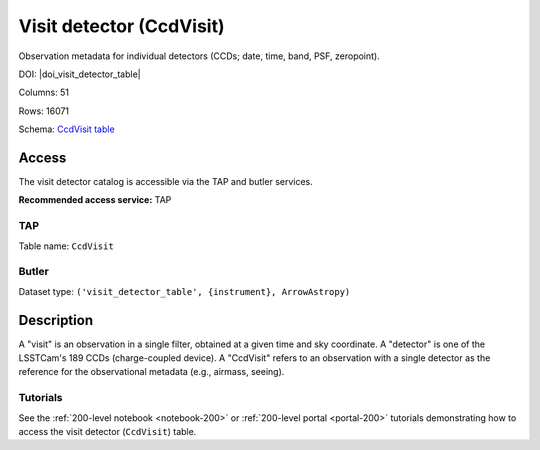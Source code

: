 .. _catalogs-visit-detector-table:

#########################
Visit detector (CcdVisit)
#########################

Observation metadata for individual detectors (CCDs; date, time, band, PSF, zeropoint).

DOI: |doi_visit_detector_table|

Columns: 51

Rows: 16071

Schema: `CcdVisit table <https://sdm-schemas.lsst.io/dp1.html#CcdVisit>`_

Access
======

The visit detector catalog is accessible via the TAP and butler services.

**Recommended access service:** TAP

TAP
---

Table name: ``CcdVisit``

Butler
------

Dataset type: ``('visit_detector_table', {instrument}, ArrowAstropy)``


Description
===========

A "visit" is an observation in a single filter, obtained at a given time and sky coordinate.
A "detector" is one of the LSSTCam's 189 CCDs (charge-coupled device).
A "CcdVisit" refers to an observation with a single detector as the
reference for the observational metadata (e.g., airmass, seeing).

Tutorials
---------

See the :ref:`200-level notebook <notebook-200>` or :ref:`200-level portal <portal-200>`
tutorials demonstrating how to access the visit detector (``CcdVisit``) table.

